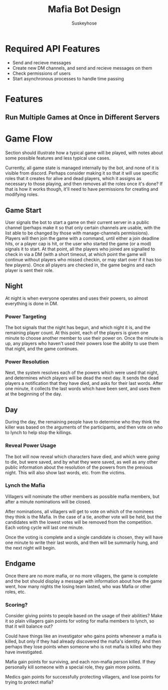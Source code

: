 #+TITLE:Mafia Bot Design
#+AUTHOR:Suskeyhose
* Required API Features
 - Send and recieve messages
 - Create new DM channels, and send and recieve messages on them
 - Check permissions of users
 - Start asynchronous processes to handle time passing
* Features
** Run Multiple Games at Once in Different Servers
   
* Game Flow
  Section should illustrate how a typical game will be played, with notes about some possible features and less typical use cases.
  
  Currently, all game state is managed internally by the bot, and none of it is visible from discord. Perhaps consider making it so that it will use specific roles that it creates for alive and dead players, which it assigns as necessary to those playing, and then removes all the roles once it's done? If that is how it works though, it'll need to have permissions for creating and modifying roles.
** Game Start
   User signals the bot to start a game on their current server in a public channel (perhaps make it so that only certain channels are usable, with the list able to be changed by those with manage-channels permissions). Players will then join the game with a command, until either a join deadline hits, or a player cap is hit, or the user who started the game (or a mod) signals it to start. At that point, all the players who joined are signalled to check in via a DM (with a short timeout, at which point the game will continue without players who missed checkin, or may start over if it has too few players). Once all players are checked in, the game begins and each player is sent their role.
** Night
   At night is when everyone operates and uses their powers, so almost everything is done in DM.
   
*** Power Targeting
    The bot signals that the night has begun, and which night it is, and the remaining player count. At this point, each of the players is given one minute to choose another member to use their power on. Once the minute is up, any players who haven't used their powers lose the ability to use them that night, and the game continues.
*** Power Resolution
   Next, the system resolves each of the powers which were used that night, and determines which players will be dead the next day. It sends the dead players a notification that they have died, and asks for their last words. After one minute, it collects the last words which have been sent, and uses them at the beginning of the day.
   
** Day
   During the day, the remaining people have to determine who they think the killer was based on the arguments of the participants, and then vote on who to lynch to help stop the killings.
   
*** Reveal Power Usage
    The bot will now reveal which characters have died, and which were /going/ to die, but were saved, and by what they were saved, as well as any other public information about the resolution of the powers from the previous night.
    This will also show last words, etc. from the victims.
*** Lynch the Mafia
    Villagers will nominate the other members as possible mafia members, but after a minute nominations will be closed.
    
    After nominations, all villagers will get to vote on which of the nominees they think is the Mafia. In the case of a tie, another vote will be held, but the candidates with the lowest votes will be removed from the competition. Each voting cycle will last one minute.
    
    Once the voting is complete and a single candidate is chosen, they will have one minute to write their last words, and then will be summarily hung, and the next night will begin.
    
** Endgame
   Once there are no more mafia, or no more villagers, the game is complete and the bot should display a message with information about how the game went, how many nights the losing team lasted, who was Mafia or other roles, etc.
   
*** Scoring?
    Consider giving points to people based on the usage of their abilities? Make it so plain villagers gain points for voting for mafia members to lynch, so that it will balance out?
    
    Could have things like an investigator who gains points whenever a mafia is killed, but only if they had already discovered the mafia's identity. And then perhaps they lose points when someone who is not mafia is killed who they have investigated.
    
    Mafia gain points for surviving, and each non-mafia person killed. If they personally kill someone with a special role, they gain more points.
    
    Medics gain points for successfully protecting villagers, and lose points for trying to protect mafia?
